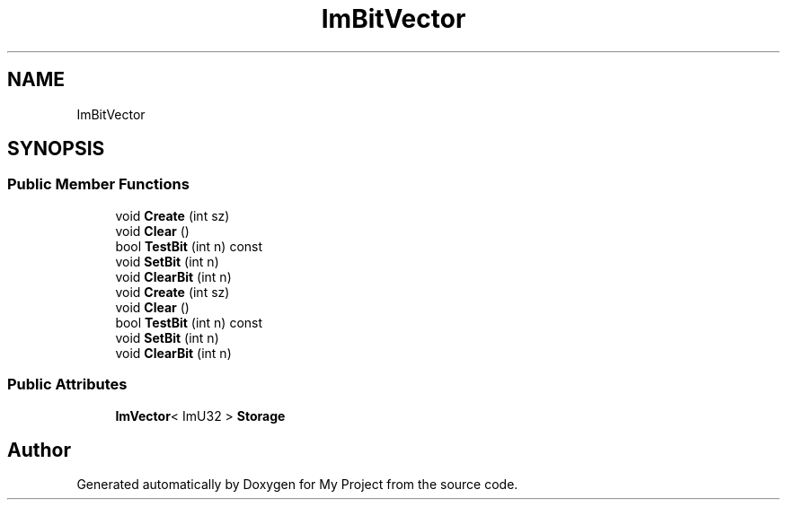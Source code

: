 .TH "ImBitVector" 3 "Wed Feb 1 2023" "Version Version 0.0" "My Project" \" -*- nroff -*-
.ad l
.nh
.SH NAME
ImBitVector
.SH SYNOPSIS
.br
.PP
.SS "Public Member Functions"

.in +1c
.ti -1c
.RI "void \fBCreate\fP (int sz)"
.br
.ti -1c
.RI "void \fBClear\fP ()"
.br
.ti -1c
.RI "bool \fBTestBit\fP (int n) const"
.br
.ti -1c
.RI "void \fBSetBit\fP (int n)"
.br
.ti -1c
.RI "void \fBClearBit\fP (int n)"
.br
.ti -1c
.RI "void \fBCreate\fP (int sz)"
.br
.ti -1c
.RI "void \fBClear\fP ()"
.br
.ti -1c
.RI "bool \fBTestBit\fP (int n) const"
.br
.ti -1c
.RI "void \fBSetBit\fP (int n)"
.br
.ti -1c
.RI "void \fBClearBit\fP (int n)"
.br
.in -1c
.SS "Public Attributes"

.in +1c
.ti -1c
.RI "\fBImVector\fP< ImU32 > \fBStorage\fP"
.br
.in -1c

.SH "Author"
.PP 
Generated automatically by Doxygen for My Project from the source code\&.

